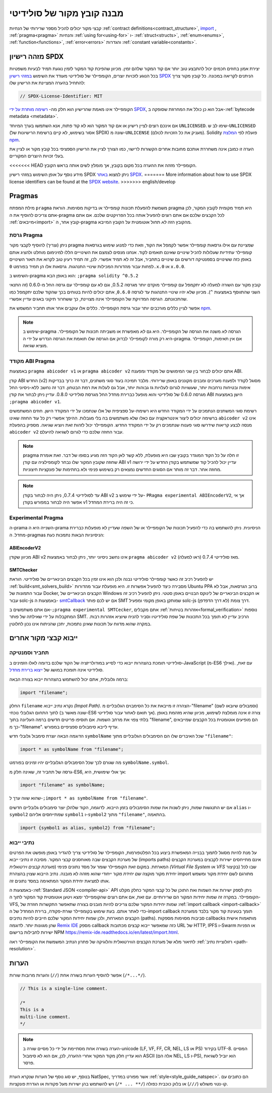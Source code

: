********************************
מבנה קובץ מקור של סולידיטי
********************************

קבצי מקור יכולים להכיל מספר שרירותי של הנחיות
:ref:`contract definitions<contract_structure>`, import_ ,
:ref:`pragma<pragma>` והנחיות :ref:`using for<using-for>` ו-
:ref:`struct<structs>`, :ref:`enum<enums>`, :ref:`function<functions>`, :ref:`error<errors>`
והגדרות :ref:`constant variable<constants>`.

.. index:: ! license, spdx

מזהה רישיון SPDX
=======================

יצירת אמון בחוזים חכמים יכול להתבצע טוב יותר אם קוד המקור שלהם
זמין. מכיוון שהפיכת קוד המקור לזמין נוגעת תמיד לבעיות משפטיות
בכל הנוגע לזכויות יוצרים, הקומפיילר של סולידיטי מעודד את השימוש
`במזהי רישיון SPDX <https://spdx.org>`_ הניתנים לקריאה במכונה.
כל קובץ מקור צריך להתחיל בהערה המציינת את הרישיון שלו:

.. code-block:: solidity

  // SPDX-License-Identifier: MIT

הקומפיילר אינו מאמת שהרישיון הוא חלק מה-
`רשימה מותרת על ידי SPDX <https://spdx.org/licenses/>`_, אבל
הוא כן כולל את המחרוזת שסופקה ב-:ref:`bytecode metadata <metadata>`. 

אם אינכם רוצים לציין רישיון או אם קוד המקור הוא
לא קוד פתוח, אנא השתמשו בערך המיוחד ``UNLICENSED``.
שימו לב ש-``UNLICENSED`` (אסור בשימוש, לא קיים ברשימת הרישיונות של SPDX)
שונה מ-``UNLICENSE`` (מעניק את כל הזכויות לכולם).
Solidity פועלת לפי `המלצת npm <https://docs.npmjs.com/cli/v7/configuring-npm/package-json#license>`_.

הערה זו כמובן אינה משחררת אותכם מחובות אחרים
הקשורות לרישוי, כמו הצורך לציין את
הרישיון הספציפי בכל קובץ מקור או לציין את
בעלי זכויות היוצרים המקוריים.

<<<<<<< HEAD
הקומפיילר מזהה את ההערה בכל מקום בקובץ,
אך מומלץ לשים אותה בראש הקובץ.

מידע נוסף על אופן השימוש במזהי רישיון SPDX
ניתן למצוא `באתר SPDX <https://spdx.org/ids-how>`_.
=======
More information about how to use SPDX license identifiers
can be found at the `SPDX website <https://spdx.dev/learn/handling-license-info/#how>`_.
>>>>>>> english/develop


.. index:: ! pragma

.. _pragma:

Pragmas
=======

מילת המפתח ``pragma`` משמשת להפעלת תכונות קומפיילר או בדיקות
מסוימות. הוראת pragma היא תמיד מקומית לקובץ המקור, לכן
אתם צריכים להוסיף את ה-pragma לכל הקבצים שלכם אם אתם רוצים להפעיל אותה
בכל הפרויקטים שלכם. אם אתם :ref:`מייבאים<import>` קובץ אחר, ה-pragma
מהקובץ הזה *לא* תחול אוטומטית על הקובץ המייבא.

.. index:: ! pragma;version

.. _version_pragma:

גרסת Pragma
--------------

ניתן (וצריך) להוסיף לקבצי מקור pragma שמציינת
עם אילו גרסאות קומפיילר אפשר לקמפל את הקוד,
וזאת כדי למנוע שימוש בגרסאות קומפיילר עתידיות שעלולות להכיל שינויים
שאינם תואמים לקוד. אנחנו מנסים לצמצם את השינוייים הללו למינימום מוחלט
ולהציג אותם באופן כזה ששינויים בסמנטיקה דורשים גם שינויים
בתחביר, אבל זה לא תמיד אפשרי. לכן, זה תמיד
רעיון טוב לקרוא את תאור השינויים לפחות עבור מהדורות המכילות
שינויי התנהגות. גרסאות אלו הן  תמיד בפורמט
``0.x.0`` או ``x.0.0``.

השימוש ב-pragma הוא באופן הבא: ``;pragma solidity ^0.5.2``

קובץ מקור עם השורה למעלה לא יתקמפל עם קומפיילר מוקדם יותר מגרסה 0.5.2,
וגם לא עם קומפיילר עם גרסה החל מ-0.6.0 (זה
התנאי השני שהתווסף באמצעות ``^``). מכיוון
שלא יהיו שינויי התנהגות עד לגרסה ``0.6.0``, אתם יכולים
להיות בטוחים בכך שהקוד שלכם יתקמפל כמו שהתכוונתם. הגרסה המדויקת של
הקומפיילר אינה מצויינת, כך ששחרור תיקוני באגים עדיין אפשרי.

אפשר לציין כללים מורכבים יותר עבור גרסת הקומפיילר.
כללים אלו עוקבים אחר אותו תחביר המשמש את `npm <https://docs.npmjs.com/cli/v6/using-npm/semver>`_.

.. note::
   שימוש ב-pragma הגרסה *לא* משנה את הגרסה של הקומפיילר.
   היא גם *לא* מאפשרת או משביתה תכונות של הקומפיילר. היא רק
   מורה לקומפיילר לבדוק אם הגרסה שלו תואמת את הגרסה
   הנדרש על ידי ה-pragma. אם אין תאימות, הקומפיילר מוציא
   שגיאה.

.. index:: ! ABI coder, ! pragma; abicoder, pragma; ABIEncoderV2
.. _abi_coder:

מקודד ABI Pragma
----------------

באמצעות ``pragma abicoder v1`` או ``pragma abicoder v2`` אתם יכולים
לבחור בין שני המימושים של מקודד ומפענח ABI.

קודן ABI החדש (v2) מסוגל לקודד ולפענח
מערכים ומבנים מקוננים באופן שרירותי. מלבד תמיכה בעוד סוגי משתנים, דבר זה כרוך
בבדיקות אימות ובטיחות נרחבות יותר, שעשויות לגרום לעלויות גז גבוהות יותר, אבל
גם לעלות את רמת הבטחון. דבר זה נחשב
ללא-ניסיוני החל מגרסה 0.6.0 של סולידיטי והוא מופעל כברירת מחדל
החל מגרסת סולידיטי 0.8.0. עדיין ניתן לבחור את קודן ABI הישן באמצעות ``;pragma abicoder v1``.

רשימת סוגי המשתנים הנתמכים על ידי המקודד החדש היא רשימת-על ספציפית של
אלו שנתמכו על ידי המקודד הישן. חוזים המשתמשים ברשימה יכולים ליצור אינטראקציה עם כאלו שלא משתמשים בה בלי מגבלות. ההיפך אפשרי רק כל עוד
החוזה שאינו ``abicoder v2`` אינו מנסה לבצע קריאות שידרשו
סוגי פענוח שנתמכים רק על ידי המקודד החדש. הקומפיילר יכול לזהות זאת
ויוציא שגיאה. מספיק בהפעלת ``abicoder v2`` עבור החוזה שלכם
כדי לגרום לשגיאה להיעלם.

.. note::
   pragma זו חלה על כל הקוד המוגדר בקובץ שבו היא מופעלת,
   ללא קשר לאן הקוד הזה מגיע בסופו של דבר. זאת אומרת שחוזה
   שקובץ המקור שלו נבחר לקומפילציה עם קודן ABI v1
   עדיין יכול להכיל קוד שמשתמש בקודן החדש
   על ידי ירושה מחוזה אחר. דבר זה מותר אם הסוגים החדשים נמצאים רק
   בשימוש פנימי ולא בחתימות של פונקציות חיצוניות.

.. note::
   עד לסולידיטי 0.7.4, ניתן היה לבחור בקודן ABI v2
   על ידי שימוש ב- ``PRagma experimental ABIEncoderV2``, אך אי אפשר היה
   לבחור במפורש בקודן v1 כי זה היה ברירת המחדל.

.. index:: ! pragma; experimental
.. _experimental_pragma:

Experimental Pragma
-------------------

ה-prama השנייה היא ה-prama הניסיונית. ניתן להשתמש בה כדי להפעיל
תכונות של הקומפיילר או של השפה שעדיין לא מופעלות כברירת מחדל.
ה-pragmas הניסיוניות הבאות נתמכות כעת:

.. index:: ! pragma; ABIEncoderV2

ABIEncoderV2
~~~~~~~~~~~~

מכיוון שקודן ABI v2 אינו נחשב ניסיוני יותר,
ניתן לבחור באמצעות ``pragma abicoder v2`` (ראו למעלה)
מאז סולידיטי 0.7.4.

.. index:: ! pragma; SMTChecker
.. _smt_checker:

SMTChecker
~~~~~~~~~~

יש להפעיל רכיב זה כאשר קומפיילר סולידיטי נבנה
ולכן הוא אינו זמין בכל הקבצים הבינאריים של סולידיטי.
הוראת :ref:`build<smt_solvers_build>` מסבירה כיצד להפעיל אפשרות זו.
היא מופעלת עבור מהדורות Ubuntu PPA ברוב הגרסאות,
אבל לא עבור התמונות של Docker, הקבצים הבינאריים של Windows או
הקבצים הבינאריים של לינוקס הבנויים באופן סטטי. ניתן להפעיל
רכיב זה עבור solc-js באמצעות ה-
`smtCallback <https://github.com/ethereum/solc-js#example-usage-with-smtsolver-callback>`_ אם יש לכם פותר SMT
שמותקן באופן מקומי ומפעיל solc-js דרך צומת (לא דרך הדפדפן).

אם אתם משתמשים ב-``;pragma experimental SMTCecker``, אתם מקבלים
:ref:`אזהרות בטיחות<formal_verification>` נוספות המתקבלות על ידי שאילתה של
פותר SMT.
הרכיב עדיין לא תומך בכל התכונות של שפת סולידיטיו
וסביר להניח שיוציא אזהרות רבות. במקרה שהוא מדווח על תכונות שאינן נתמכות,
יתכן שהניתוח אינו נכון לחלוטין.

.. index:: source file, ! import, module, source unit

.. _import:

ייבוא קבצי מקור אחרים
============================

תחביר וסמנטיקה
--------------------

סולידיטי תומכת בהצהרות ייבוא כדי לסייע במודולריזציה של הקוד שלכם
בדומה לאלו הזמינים ב-JavaScript
(מ-ES6 ואילך). עם זאת, סולידיטי אינה תומכת במושג של
`ייצוא ברירת מחדל <https://developer.mozilla.org/en-US/docs/web/javascript/reference/statements/export#description>`_.

ברמה גלובלית, אתם יכול להשתמש בהצהרות ייבוא בצורה הבאה:

.. code-block:: solidity

    import "filename";

החלק ``filename`` נקרא *נתיב ייבוא (Impot Path)*.
הצהרה זו מייבאת את כל הסימבוים הגלובליים מ-"filename" (וסמבולים שיובאו לשם) לתוך
התחום הגלובלי נוכחי (שונה מאשר ב-ES6 אך תואם לאחור עבור סולידיטי).
צורה זו אינה מומלצת לשימוש, מכיוון שהיא מזהמת באופן בלתי צפוי את מרחב השמות.
אם תוסיפו פריטים חדשים ברמה העליונה בתוך "filename", הם
מופיעים אוטומטית בכל הקבצים שמייבאים כך מ-"filename". עדיף לייבא
סימבולים ספציפיים במפורש.

הדוגמה הבאה יוצרת סימבול גלובלי חדש ``symbolName`` שכל האיברים שלו הם
הסימבולים הגלובליים מתוך ``"filename"``:

.. code-block:: solidity

    import * as symbolName from "filename";

מה שגורם לכך שכל הסימבולים הגלובליים יהיו זמינים בפורמט ``symbolName.symbol``.

גרסה של תחביר זה, שאינה חלק מ-ES6, אך אולי שימושית, היא:

.. code-block:: solidity

  import "filename" as symbolName;

שהוא שווה ערך ל-``;import * as symbolName from "filename"``.

אם יש התנגשות שמות, ניתן לשנות את שמות הסימבולים בזמן הייבוא. לדוגמה,
הקוד שלהלן יוצר סימבולים גלובליים חדשים ``alias`` ו-``symbol2`` שמתייחסים אליהם
``symbol1`` ו-``symbol2`` מתוך ``"filename"``, בהתאמה.

.. code-block:: solidity

    import {symbol1 as alias, symbol2} from "filename";

.. index:: virtual filesystem, source unit name, import; path, filesystem path, import callback, Remix IDE

נתיבי ייבוא
------------

על מנת להיות מסוגל לתמוך בבנייה המאפשרת ביצוע בכל הפלטפורמות, הקומפיילר
של סולידיטי צריך להגדיר באופן מופשט
את הפרטים של מערכת הקבצים שבה מאוחסנים קבצי המקור.
מסיבה זו נתיבי ייבוא (imports paths) אינם מתייחסים ישירות לקבצים במערכת הקבצים המארחת.
במקום זאת הקומפיילר שומר על מסד נתונים פנימי (*מערכת קבצים וירטואלית (Virtual File System* או *VFS* בקיצור) שבו
לכל יחידת מקור מוקצה *שם יחידת מקור* ייחודי שהוא מזהה לא מובנה.
נתיב הייבוא שצוין בהצהרת import מתורגם לשם יחידת מקור ומשמש אותו
למציאת יחידת המקור המתאימה במסד נתונים זה.

באמצעות ה-:ref:`Standard JSON <compiler-api>` API ניתן לספק ישירות את השמות
ואת התוכן של כל קבצי המקור כחלק מקלט הקומפיילר.
במקרה זה שמות יחידות המקור הם שרירותיים.
עם זאת, אם אתם רוצים שהקומפיילר ימצא ויטען אוטומטית קוד המקור לתוך ה-VFS,
שמות יחידות המקור שלכם צריכים להיות מובנים בצורה שתאפשר התקשרות חוזרת של :ref:`import callback
<import-callback>` כדי לאתר אותם.
בעת שימוש בקומפיילר שורת-פקודה, ברירת המחדל של ה-import callback
תומך בטעינת קוד מקור בלבד
ממערכת הקבצים המארחת, ולכן שמות יחידות המקור שלכם
חייבים להיות נתיבים (paths).
סביבות מסוימות מספקות callbacks מותאמות אישית שהן מגוונות יותר.
לדוגמה `Remix IDE <https://remix.ethereum.org/>`_ מספק callback כזה
שמאפשר ייבוא קבצים מכתובות URL של HTTP, IPFS ו-Swarm או הפניות ישירות לחבילות ברישום NPM
`<https://remix-ide.readthedocs.io/en/latest/import.html>`_.

לתיאור מלא של מערכת הקבצים הווירטואלית והלוגיקה של פתרון הנתיב המשמשת את
הקומפיילר ראה :ref:`רזולוציית נתיב <path-resolution>`.

.. index:: ! comment, natspec

הערות
========

אפשר להוסיף הערות בשורה אחת (``//``) והערות מרובות שורות (``/*...*/``).

.. code-block:: solidity

    // This is a single-line comment.

    /*
    This is a
    multi-line comment.
    */

.. note::
   הערה בשורה אחת מסתיימת על ידי כל מסיים  שורה ב-unicode
   (LF, VF, FF, CR, NEL, LS או PS) בקידוד UTF-8. המסיים הוא עדיין חלק
   מקוד המקור אחרי ההערה, לכן, אם הוא לא סימבול ASCII
   (אלה הם NEL, LS ו-PS), הוא יוביל לשגיאת פרסר.

בנוסף, יש סוג נוסף של הערות שנקרא הערת NatSpec,
אשר מפורט במדריך :ref:`style<style_guide_natspec>`. הם כתובים עם
קו-נטוי משולש (``///``) או בלוק כוכבית כפולה (``/** ... */``)
ויש להשתמש בהן ישירות מעל פקודות או הגדרת פונקציות.
